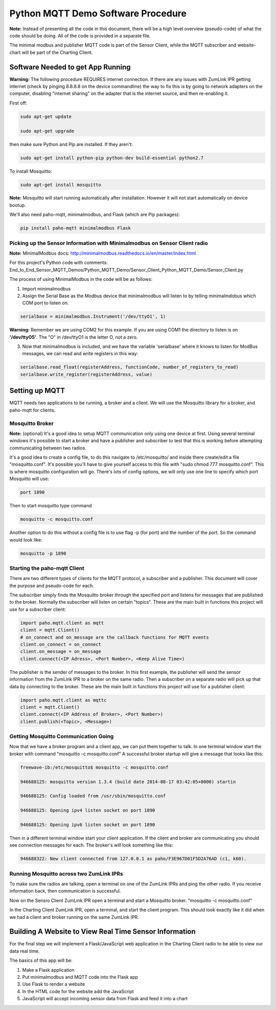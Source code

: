 Python MQTT Demo Software Procedure
===================================

**Note:** Instead of presenting all the code in this document, there will be a high level overview (pseudo-code) of what the code should be doing. All of the code is provided in a separate file.

The minimal modbus and publisher MQTT code is part of the Sensor Client, while the MQTT subscriber and website-chart will be part of the Charting Client.

Software Needed to get App Running
----------------------------------

**Warning:** The following procedure REQUIRES internet connection. If there are any issues with ZumLink IPR getting internet (check by pinging 8.8.8.8 on the device commandline) the way to fix this is by going to network adapters on the computer, disabling "internet sharing" on the adapter that is the internet source, and then re-enabling it.

First off:

.. code-block:: none

  sudo apt-get update

  sudo apt-get upgrade

then make sure Python and Pip are installed. If they aren't:

.. code-block:: none

  sudo apt-get install python-pip python-dev build-essential python2.7

To install Mosquitto:

.. code-block:: none

  sudo apt-get install mosquitto

**Note:** Mosquitto will start running automatically after installation. However it will not start automatically on device bootup.

We'll also need paho-mqtt, minimalmodbus, and Flask (which are Pip packages):

.. code-block:: none

  pip install paho-mqtt minimalmodbus Flask

Picking up the Sensor Information with Minimalmodbus on Sensor Client radio
~~~~~~~~~~~~~~~~~~~~~~~~~~~~~~~~~~~~~~~~~~~~~~~~~~~~~~~~~~~~~~~~~~~~~~~~~~~

**Note:** MinimalModbus docs: http://minimalmodbus.readthedocs.io/en/master/index.html

For this project's Python code with comments: End_to_End_Sensor_MQTT_Demos/Python_MQTT_Demo/Sensor_Client_Python_MQTT_Demo/Sensor_Client.py

The process of using MinimalModbus in the code will be as follows:

1) Import minimalmodbus

2) Assign the Serial Base as the Modbus device that minimalmodbus will listen to by telling minimalmdobus which COM port to listen on.

.. code-block:: python

  serialbase = minimalmodbus.Instrument('/dev/ttyO1', 1)

**Warning:** Remember we are using COM2 for this example. If you are using COM1 the directory to listen is on **'/dev/ttyO5'**. The "O" in /dev/ttyO1 is the letter O, not a zero.

3) Now that minimalmodbus is included, and we have the variable 'serialbase' where it knows to listen for ModBus messages, we can read and write registers in this way:

.. code-block:: python

  serialbase.read_float(registerAddress, functionCode, number_of_registers_to_read)
  serialbase.write_register(registerAddress, value)

Setting up MQTT
---------------
MQTT needs two applications to be running, a broker and a client. We will use the Mosquitto library for a broker, and paho-mqtt for clients.

Mosquitto Broker
~~~~~~~~~~~~~~~~

**Note:** (optional) It's a good idea to setup MQTT communication only using one device at first. Using several terminal windows it's possible to start a broker and have a publisher and subscriber to test that this is working before attempting communicating between two radios.

It's a good idea to create a config file, to do this navigate to /etc/mosquitto/ and inside there create/edit a file "mosquitto.conf". It's possible you'll have to give yourself access to this file with "sudo chmod 777 mosquitto.conf". This is where mosquitto configuration will go. There's lots of config options, we will only use one line to specify which port Mosquitto will use:

.. code-block:: none

  port 1890

Then to start mosquitto type command

.. code-block:: none

  mosquitto -c mosquitto.conf

Another option to do this without a config file is to use flag -p (for port) and the number of the port. So the command would look like:

.. code-block:: none

  mosquitto -p 1890

Starting the paho-mqtt Client
~~~~~~~~~~~~~~~~~~~~~~~~~~~~~

There are two different types of clients for the MQTT protocol, a subscriber and a publisher. This document will cover the purpose and pseudo-code for each.

The subscriber simply finds the Mosquitto broker through the specified port and listens for messages that are published to the broker. Normally the subscriber will listen on certain "topics". These are the main built in functions this project will use for a subscriber client:

.. code-block:: python

  import paho.mqtt.client as mqtt
  client = mqtt.Client()
  # on_connect and on_message are the callback functions for MQTT events
  client.on_connect = on_connect
  client.on_message = on_message
  client.connect(<IP Adress>, <Port Number>, <Keep Alive Time>)

The publisher is the sender of messages to the broker. In this first example, the publisher will send the sensor information from the ZumLink IPR to a broker on the same radio. Then a subscriber on a separate radio will pick up that data by connecting to the broker. These are the main built in functions this project will use for a publisher client:

.. code-block:: python

  import paho.mqtt.client as mqttc
  client = mqtt.Client()
  client.connect(<IP Address of Broker>, <Port Number>)
  client.publish(<Topic>, <Message>)

Getting Mosquitto Communication Going
~~~~~~~~~~~~~~~~~~~~~~~~~~~~~~~~~~~~~

Now that we have a broker program and a client app, we can put them together to talk.
In one terminal window start the broker with command "mosquitto -c mosquitto.conf"
A successful broker startup will give a message that looks like this:

.. code-block:: none

  freewave-ib:/etc/mosquitto$ mosquitto -c mosquitto.conf

  946688125: mosquitto version 1.3.4 (build date 2014-08-17 03:42:05+0000) startin

  946688125: Config loaded from /usr/sbin/mosquitto.conf

  946688125: Opening ipv4 listen socket on port 1890

  946688125: Opening ipv6 listen socket on port 1890

Then in a different terminal window start your client application. If the client and broker are communicating you should see connection messages for each. The broker's will look something like this:

.. code-block:: none

  946688322: New client connected from 127.0.0.1 as paho/F3E967D01F5D2A76AD (c1, k60).

Running Mosquitto across two ZumLink IPRs
~~~~~~~~~~~~~~~~~~~~~~~~~~~~~~~~~~~~~~~~~

To make sure the radios are talking, open a terminal on one of the ZumLink IPRs and ping the other radio. If you receive information back, then communication is successful.

Now on the Sensro Client ZumLink IPR open a terminal and start a Mosquitto broker. "mosquitto -c mosquitto.conf"

In the Charting Client ZumLink IPR, open a terminal, and start the client program. This should look exactly like it did when we had a client and broker running on the same ZumLink IPR.

Building A Website to View Real Time Sensor Information
-------------------------------------------------------

For the final step we will implement a Flask/JavaScript web application in the Charting Client radio to be able to view our data real time.

The basics of this app will be:

1) Make a Flask application

2) Put minimalmodbus and MQTT code into the Flask app

3) Use Flask to render a website

4) In the HTML code for the website add the JavaScript

5) JavaScript will accept incoming sensor data from Flask and feed it into a chart
